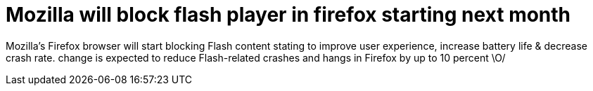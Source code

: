 = Mozilla will block flash player in firefox starting next month
:hp-tags: Mozilla, flashplayer

Mozilla's Firefox browser will start blocking Flash content stating to improve user experience, increase battery life & decrease crash rate. 
change is expected to reduce Flash-related crashes and hangs in Firefox by up to 10 percent \O/